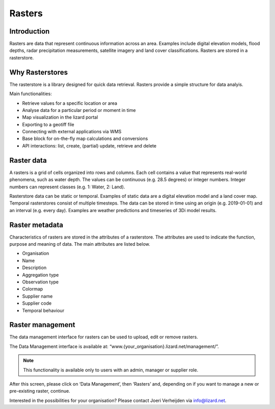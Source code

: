 =========
Rasters
=========

Introduction
------------------ 

Rasters are data that represent continuous information across an area. Examples include digital elevation models, flood depths, radar precipitation measurements, satellite imagery and land cover classifications. Rasters are stored in a rasterstore. 

Why Rasterstores
------------------ 

The rasterstore is a library designed for quick data retrieval. Rasters provide a simple structure for data analyis.

Main functionalities:

* Retrieve values for a specific location or area
* Analyse data for a particular period or moment in time
* Map visualization in the lizard portal
* Exporting to a geotiff file
* Connecting with external applications via WMS
* Base block for on-the-fly map calculations and conversions
* API interactions: list, create, (partial) update, retrieve and delete

Raster data
-------------------

A rasters is a grid of cells organized into rows and columns. Each cell contains a value that represents real-world phenomena, such as water depth. The values can be continuous (e.g. 28.5 degrees) or integer numbers. Integer numbers can represent classes (e.g. 1: Water, 2: Land).

Rasterstore data can be static or temporal. Examples of static data are a digital elevation model and a land cover map. Temporal rasterstores consist of multiple timesteps. The data can be stored in time using an origin (e.g. 2019-01-01) and an interval (e.g. every day). Examples are weather predictions and timeseries of 3Di model results.

Raster metadata
------------------ 

Characteristics of rasters are stored in the attributes of a rasterstore. The attributes are used to indicate the function, purpose and meaning of data. The main attributes are listed below.

* Organisation
* Name
* Description
* Aggregation type
* Observation type
* Colormap
* Supplier name
* Supplier code
* Temporal behaviour

Raster management
-------------------

The data management interface for rasters can be used to upload, edit or remove rasters.
 

.. image:: /images/management.JPG

The Data Management interface is available at: “www.{your_organisation}.lizard.net/management/”.


.. note::
	This functionality is available only to users with an admin, manager or supplier role.

 


After this screen, please click on ‘Data Management’, then ‘Rasters’ and, depending on if you want to manage a new or pre-existing raster, continue.

.. image:: /images/rastermanagement1.JPG
.. image:: /images/rastermanagement2.JPG
.. image:: /images/rastermanagement3.JPG

Interested in the possibilities for your organisation? Please contact Joeri Verheijden via info@lizard.net.